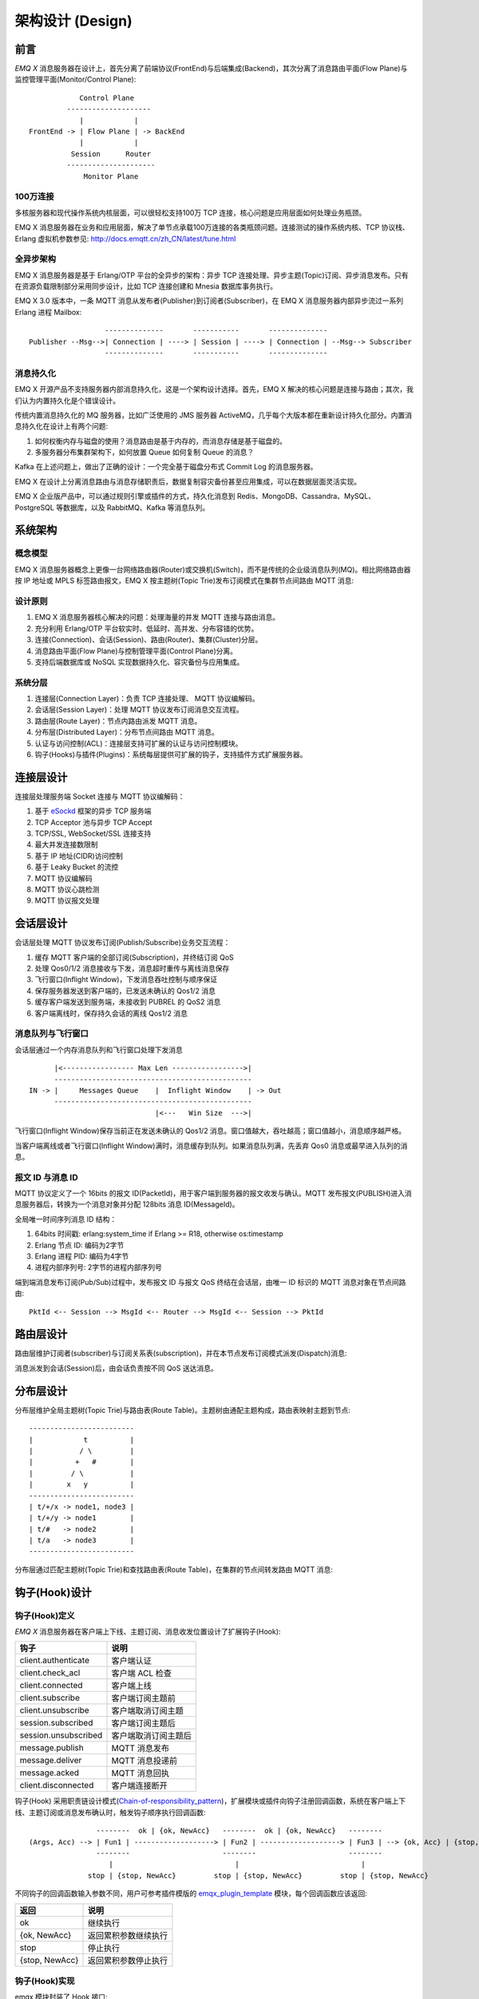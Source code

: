 
.. _design:

.. TODO: 3.0 设计

=================
架构设计 (Design)
=================

.. _intro:

----
前言
----

*EMQ X* 消息服务器在设计上，首先分离了前端协议(FrontEnd)与后端集成(Backend)，其次分离了消息路由平面(Flow Plane)与监控管理平面(Monitor/Control Plane)::

              Control Plane
           --------------------
              |            |
  FrontEnd -> | Flow Plane | -> BackEnd
              |            |
            Session      Router
           ---------------------
               Monitor Plane

100万连接
---------

多核服务器和现代操作系统内核层面，可以很轻松支持100万 TCP 连接，核心问题是应用层面如何处理业务瓶颈。

EMQ X 消息服务器在业务和应用层面，解决了单节点承载100万连接的各类瓶颈问题。连接测试的操作系统内核、TCP 协议栈、Erlang 虚拟机参数参见: http://docs.emqtt.cn/zh_CN/latest/tune.html

全异步架构
----------

EMQ X 消息服务器是基于 Erlang/OTP 平台的全异步的架构：异步 TCP 连接处理、异步主题(Topic)订阅、异步消息发布。只有在资源负载限制部分采用同步设计，比如 TCP 连接创建和 Mnesia 数据库事务执行。

EMQ X 3.0 版本中，一条 MQTT 消息从发布者(Publisher)到订阅者(Subscriber)，在 EMQ X 消息服务器内部异步流过一系列 Erlang 进程 Mailbox::

                      --------------       -----------       --------------
    Publisher --Msg-->| Connection | ----> | Session | ----> | Connection | --Msg--> Subscriber
                      --------------       -----------       --------------

消息持久化
----------

EMQ X 开源产品不支持服务器内部消息持久化，这是一个架构设计选择。首先，EMQ X 解决的核心问题是连接与路由；其次，我们认为内置持久化是个错误设计。

传统内置消息持久化的 MQ 服务器，比如广泛使用的 JMS 服务器 ActiveMQ，几乎每个大版本都在重新设计持久化部分。内置消息持久化在设计上有两个问题:

1. 如何权衡内存与磁盘的使用？消息路由是基于内存的，而消息存储是基于磁盘的。

2. 多服务器分布集群架构下，如何放置 Queue 如何复制 Queue 的消息？

Kafka 在上述问题上，做出了正确的设计：一个完全基于磁盘分布式 Commit Log 的消息服务器。

EMQ X 在设计上分离消息路由与消息存储职责后，数据复制容灾备份甚至应用集成，可以在数据层面灵活实现。

EMQ X 企业版产品中，可以通过规则引擎或插件的方式，持久化消息到 Redis、MongoDB、Cassandra、MySQL、PostgreSQL 等数据库，以及 RabbitMQ、Kafka 等消息队列。

.. _architecture:

--------
系统架构
--------

概念模型
--------

EMQ X 消息服务器概念上更像一台网络路由器(Router)或交换机(Switch)，而不是传统的企业级消息队列(MQ)。相比网络路由器按 IP 地址或 MPLS 标签路由报文，EMQ X 按主题树(Topic Trie)发布订阅模式在集群节点间路由 MQTT 消息:

.. image:: ./_static/images/concept.png

设计原则
--------

1. EMQ X 消息服务器核心解决的问题：处理海量的并发 MQTT 连接与路由消息。

2. 充分利用 Erlang/OTP 平台软实时、低延时、高并发、分布容错的优势。

3. 连接(Connection)、会话(Session)、路由(Router)、集群(Cluster)分层。

4. 消息路由平面(Flow Plane)与控制管理平面(Control Plane)分离。

5. 支持后端数据库或 NoSQL 实现数据持久化、容灾备份与应用集成。

系统分层
--------

1. 连接层(Connection Layer)：负责 TCP 连接处理、 MQTT 协议编解码。

2. 会话层(Session Layer)：处理 MQTT 协议发布订阅消息交互流程。

3. 路由层(Route Layer)：节点内路由派发 MQTT 消息。

4. 分布层(Distributed Layer)：分布节点间路由 MQTT 消息。

5. 认证与访问控制(ACL)：连接层支持可扩展的认证与访问控制模块。

6. 钩子(Hooks)与插件(Plugins)：系统每层提供可扩展的钩子，支持插件方式扩展服务器。

.. _connection_layer:

----------
连接层设计
----------

连接层处理服务端 Socket 连接与 MQTT 协议编解码：

1. 基于 `eSockd`_ 框架的异步 TCP 服务端

2. TCP Acceptor 池与异步 TCP Accept

3. TCP/SSL, WebSocket/SSL 连接支持

4. 最大并发连接数限制

5. 基于 IP 地址(CIDR)访问控制

6. 基于 Leaky Bucket 的流控

7. MQTT 协议编解码

8. MQTT 协议心跳检测

9. MQTT 协议报文处理

.. _session_layer:

----------
会话层设计
----------

会话层处理 MQTT 协议发布订阅(Publish/Subscribe)业务交互流程：

1. 缓存 MQTT 客户端的全部订阅(Subscription)，并终结订阅 QoS

2. 处理 Qos0/1/2 消息接收与下发，消息超时重传与离线消息保存

3. 飞行窗口(Inflight Window)，下发消息吞吐控制与顺序保证

4. 保存服务器发送到客户端的，已发送未确认的 Qos1/2 消息

5. 缓存客户端发送到服务端，未接收到 PUBREL 的 QoS2 消息

6. 客户端离线时，保存持久会话的离线 Qos1/2 消息

消息队列与飞行窗口
------------------

会话层通过一个内存消息队列和飞行窗口处理下发消息 ::

          |<----------------- Max Len ----------------->|
          -----------------------------------------------
    IN -> |     Messages Queue    |  Inflight Window    | -> Out
          -----------------------------------------------
                                  |<---   Win Size  --->|

飞行窗口(Inflight Window)保存当前正在发送未确认的 Qos1/2 消息。窗口值越大，吞吐越高；窗口值越小，消息顺序越严格。

当客户端离线或者飞行窗口(Inflight Window)满时，消息缓存到队列。如果消息队列满，先丢弃 Qos0 消息或最早进入队列的消息。

报文 ID 与消息 ID
------------------

MQTT 协议定义了一个 16bits 的报文 ID(PacketId)，用于客户端到服务器的报文收发与确认。MQTT 发布报文(PUBLISH)进入消息服务器后，转换为一个消息对象并分配 128bits 消息 ID(MessageId)。

全局唯一时间序列消息 ID 结构：

1. 64bits 时间戳: erlang:system_time if Erlang >= R18, otherwise os:timestamp

2. Erlang 节点 ID: 编码为2字节

3. Erlang 进程 PID: 编码为4字节

4. 进程内部序列号: 2字节的进程内部序列号

端到端消息发布订阅(Pub/Sub)过程中，发布报文 ID 与报文 QoS 终结在会话层，由唯一 ID 标识的 MQTT 消息对象在节点间路由::

    PktId <-- Session --> MsgId <-- Router --> MsgId <-- Session --> PktId

.. _route_layer:

----------
路由层设计
----------

路由层维护订阅者(subscriber)与订阅关系表(subscription)，并在本节点发布订阅模式派发(Dispatch)消息:

.. image:: ./_static/images/dispatch.png

消息派发到会话(Session)后，由会话负责按不同 QoS 送达消息。

.. _distributed_layer:

----------
分布层设计
----------

分布层维护全局主题树(Topic Trie)与路由表(Route Table)。主题树由通配主题构成，路由表映射主题到节点::

    -------------------------
    |            t          |
    |           / \         |
    |          +   #        |
    |         / \           |
    |        x   y          |
    -------------------------
    | t/+/x -> node1, node3 |
    | t/+/y -> node1        |
    | t/#   -> node2        |
    | t/a   -> node3        |
    -------------------------

分布层通过匹配主题树(Topic Trie)和查找路由表(Route Table)，在集群的节点间转发路由 MQTT 消息:

.. image:: ./_static/images/route.png

.. _hook:

--------------
钩子(Hook)设计
--------------

钩子(Hook)定义
--------------

*EMQ X* 消息服务器在客户端上下线、主题订阅、消息收发位置设计了扩展钩子(Hook):

+----------------------+----------------------+
|         钩子         |         说明         |
+======================+======================+
| client.authenticate  | 客户端认证           |
+----------------------+----------------------+
| client.check_acl     | 客户端 ACL 检查      |
+----------------------+----------------------+
| client.connected     | 客户端上线           |
+----------------------+----------------------+
| client.subscribe     | 客户端订阅主题前     |
+----------------------+----------------------+
| client.unsubscribe   | 客户端取消订阅主题   |
+----------------------+----------------------+
| session.subscribed   | 客户端订阅主题后     |
+----------------------+----------------------+
| session.unsubscribed | 客户端取消订阅主题后 |
+----------------------+----------------------+
| message.publish      | MQTT 消息发布        |
+----------------------+----------------------+
| message.deliver      | MQTT 消息投递前      |
+----------------------+----------------------+
| message.acked        | MQTT 消息回执        |
+----------------------+----------------------+
| client.disconnected  | 客户端连接断开       |
+----------------------+----------------------+

钩子(Hook) 采用职责链设计模式(`Chain-of-responsibility_pattern`_)，扩展模块或插件向钩子注册回调函数，系统在客户端上下线、主题订阅或消息发布确认时，触发钩子顺序执行回调函数::

                     --------  ok | {ok, NewAcc}   --------  ok | {ok, NewAcc}   --------
     (Args, Acc) --> | Fun1 | -------------------> | Fun2 | -------------------> | Fun3 | --> {ok, Acc} | {stop, Acc}
                     --------                      --------                      --------
                        |                             |                             |
                   stop | {stop, NewAcc}         stop | {stop, NewAcc}         stop | {stop, NewAcc}

不同钩子的回调函数输入参数不同，用户可参考插件模版的 `emqx_plugin_template`_ 模块，每个回调函数应该返回:

+----------------+----------------------+
|      返回      |         说明         |
+================+======================+
| ok             | 继续执行             |
+----------------+----------------------+
| {ok, NewAcc}   | 返回累积参数继续执行 |
+----------------+----------------------+
| stop           | 停止执行             |
+----------------+----------------------+
| {stop, NewAcc} | 返回累积参数停止执行 |
+----------------+----------------------+

钩子(Hook)实现
--------------

emqx 模块封装了 Hook 接口:

.. code-block:: erlang

    -spec(hook(emqx_hooks:hookpoint(), emqx_hooks:action()) -> ok | {error, already_exists}).
    hook(HookPoint, Action) ->
        emqx_hooks:add(HookPoint, Action).

    -spec(hook(emqx_hooks:hookpoint(), emqx_hooks:action(), emqx_hooks:filter() | integer())
        -> ok | {error, already_exists}).
    hook(HookPoint, Action, Priority) when is_integer(Priority) ->
        emqx_hooks:add(HookPoint, Action, Priority);
    hook(HookPoint, Action, Filter) when is_function(Filter); is_tuple(Filter) ->
        emqx_hooks:add(HookPoint, Action, Filter);
    hook(HookPoint, Action, InitArgs) when is_list(InitArgs) ->
        emqx_hooks:add(HookPoint, Action, InitArgs).

    -spec(hook(emqx_hooks:hookpoint(), emqx_hooks:action(), emqx_hooks:filter(), integer())
        -> ok | {error, already_exists}).
    hook(HookPoint, Action, Filter, Priority) ->
        emqx_hooks:add(HookPoint, Action, Filter, Priority).

    -spec(unhook(emqx_hooks:hookpoint(), emqx_hooks:action()) -> ok).
    unhook(HookPoint, Action) ->
        emqx_hooks:del(HookPoint, Action).

    -spec(run_hook(emqx_hooks:hookpoint(), list(any())) -> ok | stop).
    run_hook(HookPoint, Args) ->
        emqx_hooks:run(HookPoint, Args).

    -spec(run_fold_hook(emqx_hooks:hookpoint(), list(any()), any()) -> any()).
    run_fold_hook(HookPoint, Args, Acc) ->
        emqx_hooks:run_fold(HookPoint, Args, Acc).

钩子(Hook)使用
--------------

`emqx_plugin_template`_ 提供了全部钩子的使用示例，例如端到端的消息处理回调:

.. code-block:: erlang

    -module(emqx_plugin_template).

    -export([load/1, unload/0]).

    -export([on_message_publish/2, on_message_deliver/3, on_message_acked/3]).

    load(Env) ->
        emqx:hook('message.publish', fun ?MODULE:on_message_publish/2, [Env]),
        emqx:hook('message.deliver', fun ?MODULE:on_message_deliver/3, [Env]),
        emqx:hook('message.acked', fun ?MODULE:on_message_acked/3, [Env]).

    on_message_publish(Message, _Env) ->
        io:format("publish ~s~n", [emqx_message:format(Message)]),
        {ok, Message}.

    on_message_deliver(Credentials, Message, _Env) ->
        io:format("deliver to client ~s: ~s~n", [Credentials, emqx_message:format(Message)]),
        {ok, Message}.

    on_message_acked(Credentials, Message, _Env) ->
        io:format("client ~s acked: ~s~n", [Credentials, emqx_message:format(Message)]),
        {ok, Message}.

    unload() ->
        emqx:unhook('message.publish', fun ?MODULE:on_message_publish/2),
        emqx:unhook('message.acked', fun ?MODULE:on_message_acked/3),
        emqx:unhook('message.deliver', fun ?MODULE:on_message_deliver/3).

.. _auth_acl:

------------------
认证与访问控制设计
------------------

*EMQ X* 消息服务器支持可扩展的认证与访问控制，通过挂载 ``client.authenticate`` and ``client.check_acl`` 两个钩子实现。

编写鉴权钩子回调函数
--------------------

挂载回调函数到 ``client.authenticate`` 钩子:

.. code-block:: erlang

    emqx:hook('client.authenticate', fun ?MODULE:on_client_authenticate/1, []).

钩子回调函数必须接受一个 ``Credentials`` 参数，并且返回一个新的 Credentials:

.. code-block:: erlang

    on_client_authenticate(Credentials = #{password := Password}) ->
        {ok, Credentials#{result => success}}.

``Credentials`` 结构体是一个包含鉴权信息的 map:

.. code-block:: erlang

    #{
      client_id => ClientId,     %% 客户端 ID
      username  => Username,     %% 用户名
      peername  => Peername,     %% 客户端的 IP 地址和端口
      password  => Password,     %% 密码 (可选)
      result    => Result        %% 鉴权结果，``success`` 表示认证成功,
                                 %% ``bad_username_or_password`` 或者 ``not_authorized`` 表示失败.
    }

编写 ACL 钩子回调函数
----------------------

挂载回调函数到 ``client.authenticate`` 钩子:

.. code-block:: erlang

    emqx:hook('client.check_acl', fun ?MODULE:on_client_check_acl/4, []).

回调函数必须可接受 ``Credentials``, ``AccessType``, ``Topic``, ``ACLResult`` 这几个参数， 然后返回一个新的 ACLResult:

.. code-block:: erlang

    on_client_check_acl(#{client_id := ClientId}, AccessType, Topic, ACLResult) ->
        {ok, allow}.

AccessType 可以是 ``publish`` 和 ``subscribe`` 之一。
Topic 是 MQTT topic。
The ACLResult 要么是 ``allow``，要么是 ``deny``.

``emqx_mod_acl_internal`` 模块实现了基于 etc/acl.conf 文件的 ACL 机制:

.. code-block:: erlang

    %%%-----------------------------------------------------------------------------
    %%%
    %%% -type who() :: all | binary() |
    %%%                {ipaddr, esockd_access:cidr()} |
    %%%                {client, binary()} |
    %%%                {user, binary()}.
    %%%
    %%% -type access() :: subscribe | publish | pubsub.
    %%%
    %%% -type topic() :: binary().
    %%%
    %%% -type rule() :: {allow, all} |
    %%%                 {allow, who(), access(), list(topic())} |
    %%%                 {deny, all} |
    %%%                 {deny, who(), access(), list(topic())}.
    %%%
    %%%-----------------------------------------------------------------------------

    {allow, {user, "dashboard"}, subscribe, ["$SYS/#"]}.

    {allow, {ipaddr, "127.0.0.1"}, pubsub, ["$SYS/#", "#"]}.

    {deny, all, subscribe, ["$SYS/#", {eq, "#"}]}.

    {allow, all}.

由 emqx 组织实现的 鉴权/ACL 插件:

+-----------------------+--------------------------------+
| Plugin                | Authentication                 |
+-----------------------+--------------------------------+
| emqx_auth_username    | Username and Password          |
+-----------------------+--------------------------------+
| emqx_auth_clientid    | ClientID and Password          |
+-----------------------+--------------------------------+
| emqx_auth_ldap        | LDAP                           |
+-----------------------+--------------------------------+
| emqx_auth_http        | HTTP API                       |
+-----------------------+--------------------------------+
| emqx_auth_mysql       | MySQL                          |
+-----------------------+--------------------------------+
| emqx_auth_pgsql       | PostgreSQL                     |
+-----------------------+--------------------------------+
| emqx_auth_redis       | Redis                          |
+-----------------------+--------------------------------+
| emqx_auth_mongo       | MongoDB                        |
+-----------------------+--------------------------------+
| emqx_auth_jwt         | JWT                            |
+-----------------------+--------------------------------+

.. _plugin:

----------------
插件(Plugin)设计
----------------

插件是一个可以被动态加载的普通 Erlang 应用(Application)。插件主要通过钩子(Hook)机制扩展服务器功能，或通过注册扩展模块方式集成认证访问控制。

emqx_plugins 模块实现插件机制，提供加载卸载插件 API ::

    -module(emqx_plugins).

    -export([load/1, unload/1]).

    %% @doc Load a Plugin
    load(PluginName :: atom()) -> ok | {error, any()}.

    %% @doc UnLoad a Plugin
    unload(PluginName :: atom()) -> ok | {error, any()}.

用户可通过 `./bin/emqx_ctl` 命令行加载卸载插件::

    ./bin/emqx_ctl plugins load emqx_auth_redis

    ./bin/emqx_ctl plugins unload emqx_auth_redis

开发者请参考模版插件: http://github.com/emqx/emqx_plugin_template

-----------------
Mnesia/ETS 表设计
-----------------

+--------------------------+--------+------------------+
|          Table           |  Type  |   Description    |
+==========================+========+==================+
| emqx_conn                | ets    | 连接表           |
+--------------------------+--------+------------------+
| emqx_metrics             | ets    | 统计表           |
+--------------------------+--------+------------------+
| emqx_session             | ets    | 会话表           |
+--------------------------+--------+------------------+
| emqx_hooks               | ets    | 钩子表           |
+--------------------------+--------+------------------+
| emqx_subscriber          | ets    | 订阅者表         |
+--------------------------+--------+------------------+
| emqx_subscription        | ets    | 订阅表           |
+--------------------------+--------+------------------+
| emqx_admin               | mnesia | Dashboard 用户表 |
+--------------------------+--------+------------------+
| emqx_retainer            | mnesia | Retained 消息表  |
+--------------------------+--------+------------------+
| emqx_shared_subscription | mnesia | 共享订阅表       |
+--------------------------+--------+------------------+
| emqx_session_registry    | mnesia | 全局会话注册表   |
+--------------------------+--------+------------------+
| emqx_alarm_history       | mnesia | 告警历史表       |
+--------------------------+--------+------------------+
| emqx_alarm               | mnesia | 告警表           |
+--------------------------+--------+------------------+
| emqx_banned              | mnesia | 禁止登陆表       |
+--------------------------+--------+------------------+
| emqx_route               | mnesia | 路由表           |
+--------------------------+--------+------------------+
| emqx_trie                | mnesia | Trie 表          |
+--------------------------+--------+------------------+
| emqx_trie_node           | mnesia | Trie Node 表     |
+--------------------------+--------+------------------+
| mqtt_app                 | mnesia | App 表           |
+--------------------------+--------+------------------+

.. _erlang:

---------------
Erlang 设计相关
---------------

1. 使用 Pool, Pool, Pool... 推荐 GProc 库: https://github.com/uwiger/gproc

2. 异步，异步，异步消息...连接层到路由层异步消息，同步请求用于负载保护

3. 避免进程 Mailbox 累积消息

4. 消息流经的 Socket 连接、会话进程必须 Hibernate，主动回收 binary 句柄

5. 多使用 Binary 数据，避免进程间内存复制

6. 使用 ETS, ETS, ETS... Message Passing vs ETS

7. 避免 ETS 表非键值字段 select, match

8. 避免大量数据 ETS 读写, 每次 ETS 读写会复制内存，可使用 lookup_element, update_counter

9. 适当开启 ETS 表 {write_concurrency, true}

10. 保护 Mnesia 数据库事务，尽量减少事务数量，避免事务过载(overload)

11. 避免对 Mnesia 数据表非索引、或非键值字段 match, select

.. _eSockd: https://github.com/emqx/esockd
.. _Chain-of-responsibility_pattern: https://en.wikipedia.org/wiki/Chain-of-responsibility_pattern
.. _emqx_plugin_template: https://github.com/emqx/emqx_plugin_template/blob/master/src/emqx_plugin_template.erl

